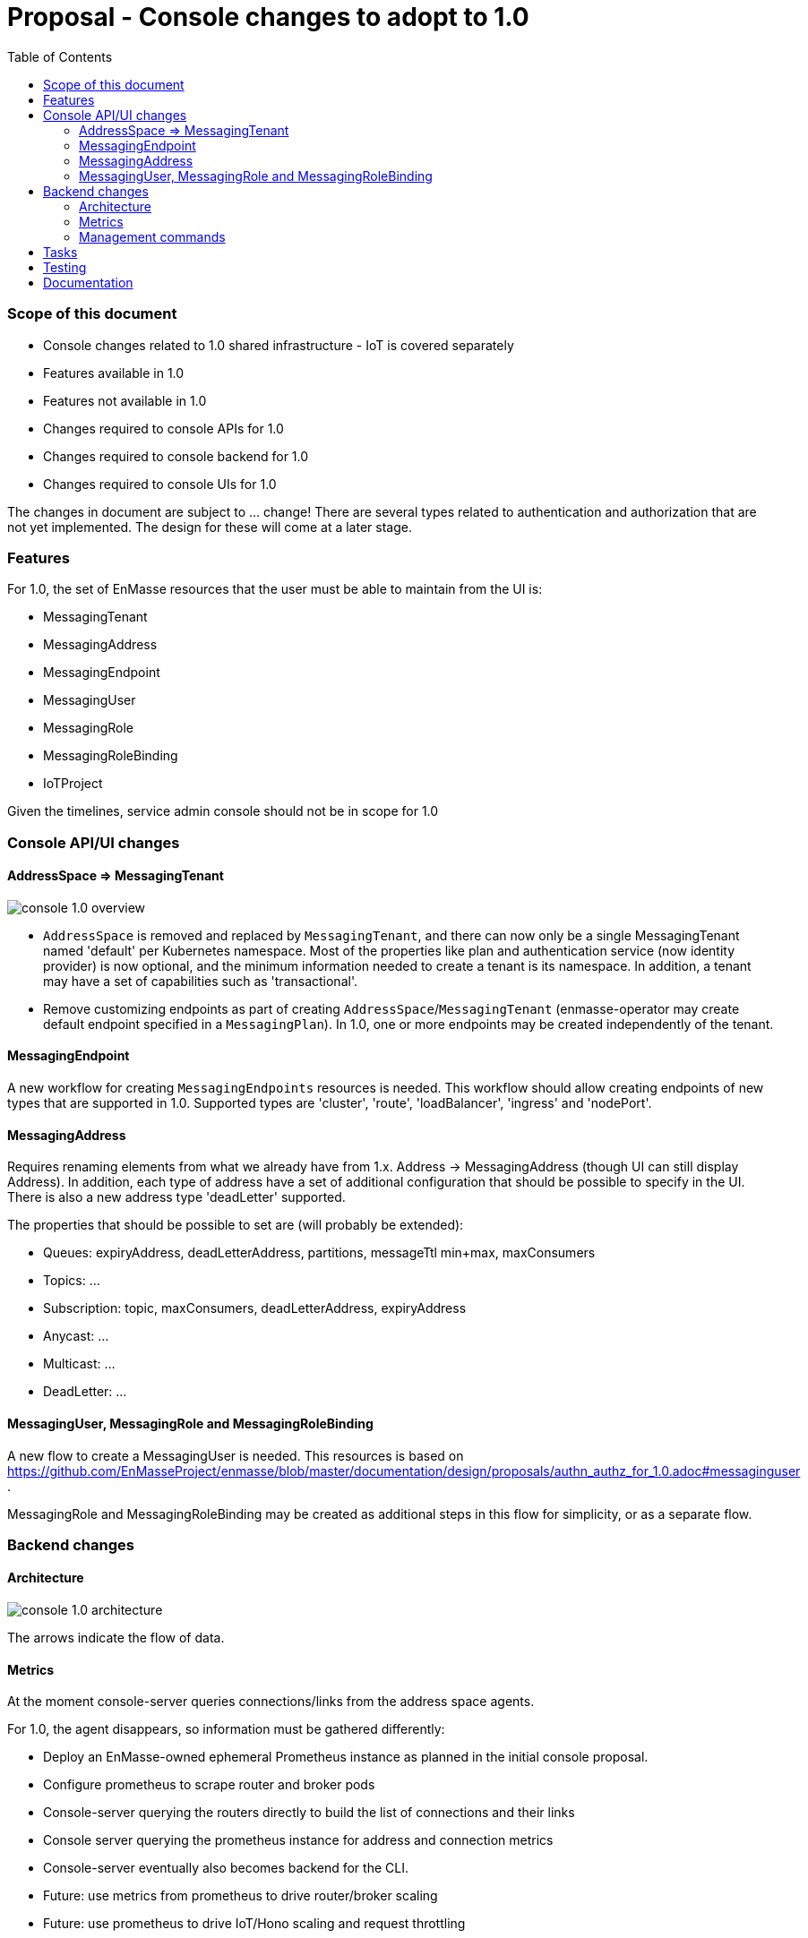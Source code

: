 :toc:
:toclevels: 3

# Proposal - Console changes to adopt to 1.0

:toc-placement!:
toc::[]

=== Scope of this document

* Console changes related to 1.0 shared infrastructure - IoT is covered separately
* Features available in 1.0
* Features not available in 1.0
* Changes required to console APIs for 1.0
* Changes required to console backend for 1.0
* Changes required to console UIs for 1.0

The changes in document are subject to ... change! There are several types related to authentication and authorization that are not yet implemented. The design for these will come at a later stage.

=== Features

For 1.0, the set of EnMasse resources that the user must be able to maintain from the UI is:

* MessagingTenant
* MessagingAddress
* MessagingEndpoint
* MessagingUser
* MessagingRole
* MessagingRoleBinding
* IoTProject

Given the timelines, service admin console should not be in scope for 1.0

=== Console API/UI changes

==== AddressSpace => MessagingTenant

image::console_1.0_overview.png[]

* `AddressSpace` is removed and replaced by `MessagingTenant`, and there can now only be a single MessagingTenant named 'default' per Kubernetes namespace. Most of the properties like plan and authentication service (now identity provider) is now optional, and the minimum information needed to create a tenant is its namespace. In addition, a tenant may have a set of capabilities such as 'transactional'.

* Remove customizing endpoints as part of creating `AddressSpace`/`MessagingTenant` (enmasse-operator may create default endpoint specified in a `MessagingPlan`). In 1.0, one or more endpoints may be created independently of the tenant.

==== MessagingEndpoint

A new workflow for creating `MessagingEndpoints` resources is needed. This workflow should allow creating endpoints of new types that are supported in 1.0. Supported types are 'cluster', 'route', 'loadBalancer', 'ingress' and 'nodePort'.

==== MessagingAddress

Requires renaming elements from what we already have from 1.x. Address -> MessagingAddress (though UI can still display Address). In addition, each type of address have a set of additional configuration that should be possible to specify in the UI. There is also a new address type 'deadLetter' supported.

The properties that should be possible to set are (will probably be extended):

* Queues: expiryAddress, deadLetterAddress, partitions, messageTtl min+max, maxConsumers
* Topics: ...
* Subscription: topic, maxConsumers, deadLetterAddress, expiryAddress
* Anycast: ...
* Multicast: ...
* DeadLetter: ...


==== MessagingUser, MessagingRole and MessagingRoleBinding

A new flow to create a MessagingUser is needed. This resources is based on https://github.com/EnMasseProject/enmasse/blob/master/documentation/design/proposals/authn_authz_for_1.0.adoc#messaginguser .

MessagingRole and MessagingRoleBinding may be created as additional steps in this flow for simplicity, or as a separate flow.

=== Backend changes

==== Architecture 

image::console_1.0_architecture.png[]

The arrows indicate the flow of data.

==== Metrics

At the moment console-server queries connections/links from the address space agents.

For 1.0, the agent disappears, so information must be gathered differently:

* Deploy an EnMasse-owned ephemeral Prometheus instance as planned in the initial console proposal.
* Configure prometheus to scrape router and broker pods
* Console-server querying the routers directly to build the list of connections and their links
* Console server querying the prometheus instance for address and connection metrics
* Console-server eventually also becomes backend for the CLI.
* Future: use metrics from prometheus to drive router/broker scaling
* Future: use prometheus to drive IoT/Hono scaling and request throttling

==== Management commands

Design tracked in https://github.com/EnMasseProject/enmasse/pull/4545 .

For 1.0 the supported management tasks will be close connection and purge queue. The console-backend will invoke management commands using the API described in the PR.

== Tasks

* Update mock server with new types and schema, will allow UI work to start
* Modify backend to expose new API
* Update console UI to use new API
* Deploy ephemeral prometheus when console is deployed. Unless its too much effort, make it optional, which would prevent some stats being displayed by the console, but allow installing with a lower footprint.
* Modify console backend to retrieve connections and links directly from routers
* Modify console backend to retrieve router statistics and broker metrics from prometheus

== Testing

* Verify that users can CRUDL tenants through UI
* Verify that users can CRUDL endpoints through UI
* Verify that users can CRUDL addresses through UI
* Verify that console metrics are reported in UI
* Verify that prometheus failure allows the console UI to keep functioning (but with error notification?)
* Verify that router/broker infrastructure failure allows the console UI to keep functioning (but with error notification?)

== Documentation

* Console documentation images will need to be re-taken
* Description of AddressSpaces etc. will need to be renamed